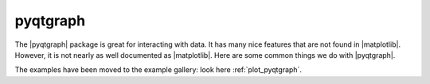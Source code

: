 .. _pyqtgraph_anchor:

pyqtgraph
=========

The |pyqtgraph| package is great for interacting with data.  It has many nice features that are not found in
|matplotlib|.  However, it is not nearly as well documented as |matplotlib|.  Here are some common things we do with
|pyqtgraph|.

The examples have been moved to the example gallery: look here :ref:`plot_pyqtgraph`.

